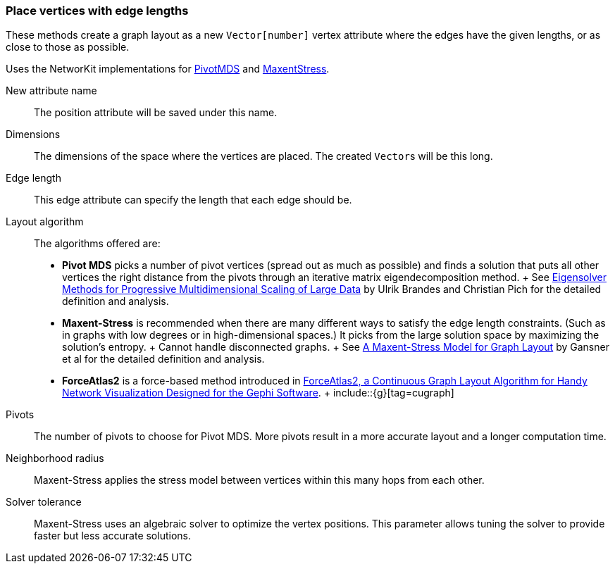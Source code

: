 ### Place vertices with edge lengths

These methods create a graph layout as a new ``Vector[number]`` vertex attribute
where the edges have the given lengths, or as close to those as possible.

Uses the NetworKit implementations for
https://networkit.github.io/dev-docs/cpp_api/classNetworKit_1_1PivotMDS.html[PivotMDS] and
https://networkit.github.io/dev-docs/cpp_api/classNetworKit_1_1MaxentStress.html[MaxentStress].

====
[p-name]#New attribute name#::
The position attribute will be saved under this name.

[p-dimensions]#Dimensions#::
The dimensions of the space where the vertices are placed.
The created ``Vector``s will be this long.

[p-length]#Edge length#::
This edge attribute can specify the length that each edge should be.

[p-algorithm]#Layout algorithm#::
The algorithms offered are:
- **Pivot MDS** picks a number of pivot vertices (spread out as much as possible) and
  finds a solution that puts all other vertices the right distance from the pivots
  through an iterative matrix eigendecomposition method.
  +
  See https://kops.uni-konstanz.de/bitstream/handle/123456789/5741/bp_empmdsld_06.pdf[Eigensolver Methods for Progressive Multidimensional Scaling of Large Data]
  by Ulrik Brandes and Christian Pich for the detailed definition and analysis.
- **Maxent-Stress** is recommended when there are many different ways to
  satisfy the edge length constraints. (Such as in graphs with low degrees or in
  high-dimensional spaces.) It picks from the large solution space by
  maximizing the solution's entropy.
  +
  Cannot handle disconnected graphs.
  +
  See http://yifanhu.net/PUB/maxent.pdf[A Maxent-Stress Model for Graph Layout]
  by Gansner et al for the detailed definition and analysis.
- *ForceAtlas2* is a force-based method introduced in
  https://www.ncbi.nlm.nih.gov/pmc/articles/PMC4051631/[ForceAtlas2, a Continuous Graph Layout Algorithm for Handy Network Visualization Designed for the Gephi Software].
  +
  include::{g}[tag=cugraph]

[p-pivots]#Pivots#::
The number of pivots to choose for Pivot MDS.
More pivots result in a more accurate layout and a longer computation time.

[p-radius]#Neighborhood radius#::
Maxent-Stress applies the stress model between vertices within this many
hops from each other.

[p-tolerance]#Solver tolerance#::
Maxent-Stress uses an algebraic solver to optimize the vertex positions.
This parameter allows tuning the solver to provide faster but less accurate solutions.
====
